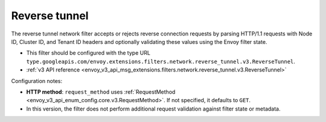 .. _config_network_filters_reverse_tunnel:

Reverse tunnel
==============

The reverse tunnel network filter accepts or rejects reverse connection requests by parsing
HTTP/1.1 requests with Node ID, Cluster ID, and Tenant ID headers and optionally validating these
values using the Envoy filter state.

* This filter should be configured with the type URL ``type.googleapis.com/envoy.extensions.filters.network.reverse_tunnel.v3.ReverseTunnel``.
* :ref:`v3 API reference <envoy_v3_api_msg_extensions.filters.network.reverse_tunnel.v3.ReverseTunnel>`

Configuration notes:

- **HTTP method**: ``request_method`` uses :ref:`RequestMethod <envoy_v3_api_enum_config.core.v3.RequestMethod>`. If not specified, it defaults to ``GET``.
- In this version, the filter does not perform additional request validation against filter state or metadata.
